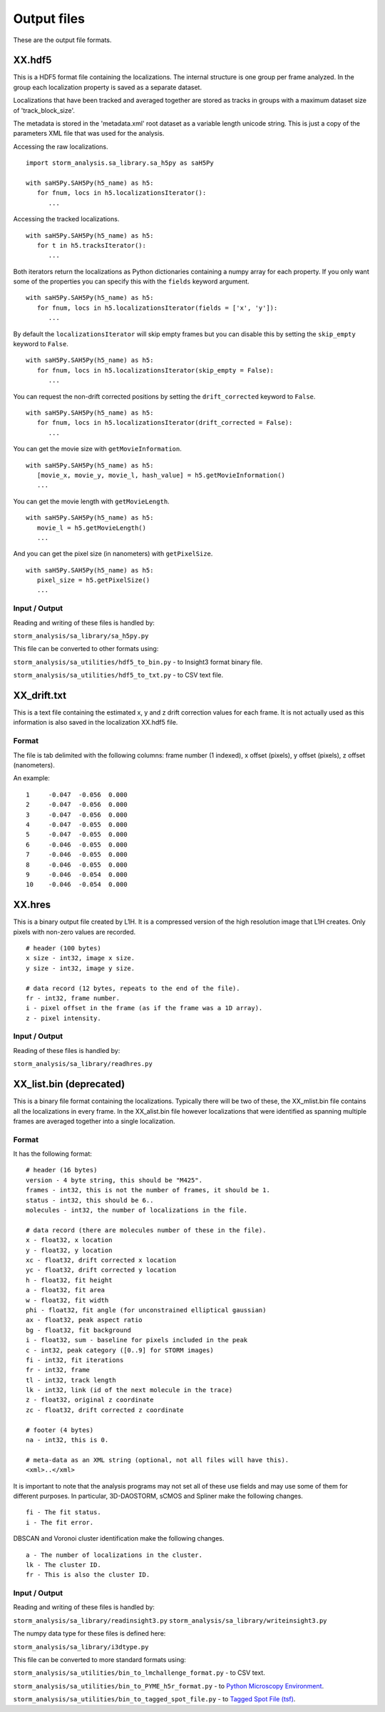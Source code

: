 .. highlight:: none

Output files
============

These are the output file formats.

XX.hdf5
-------

This is a HDF5 format file containing the localizations. The internal
structure is one group per frame analyzed. In the group each
localization property is saved as a separate dataset.

Localizations that have been tracked and averaged together are
stored as tracks in groups with a maximum dataset size of 
'track_block_size'.

The metadata is stored in the 'metadata.xml' root dataset as a 
variable length unicode string. This is just a copy of the parameters
XML file that was used for the analysis.

Accessing the raw localizations. ::

  import storm_analysis.sa_library.sa_h5py as saH5Py
  
  with saH5Py.SAH5Py(h5_name) as h5:
     for fnum, locs in h5.localizationsIterator():
        ...

Accessing the tracked localizations. ::

  with saH5Py.SAH5Py(h5_name) as h5:
     for t in h5.tracksIterator():
        ...

Both iterators return the localizations as Python dictionaries
containing a numpy array for each property. If you only want
some of the properties you can specify this with the ``fields``
keyword argument. ::
  
  with saH5Py.SAH5Py(h5_name) as h5:
     for fnum, locs in h5.localizationsIterator(fields = ['x', 'y']):
        ...

By default the ``localizationsIterator`` will skip empty frames
but you can disable this by setting the ``skip_empty`` keyword to
``False``. ::

  with saH5Py.SAH5Py(h5_name) as h5:
     for fnum, locs in h5.localizationsIterator(skip_empty = False):
        ...

You can request the non-drift corrected positions by setting the
``drift_corrected`` keyword to ``False``. ::
  
  with saH5Py.SAH5Py(h5_name) as h5:
     for fnum, locs in h5.localizationsIterator(drift_corrected = False):
        ...
	
You can get the movie size with ``getMovieInformation``. ::
  
  with saH5Py.SAH5Py(h5_name) as h5:
     [movie_x, movie_y, movie_l, hash_value] = h5.getMovieInformation()
     ...
	
You can get the movie length with ``getMovieLength``. ::
  
  with saH5Py.SAH5Py(h5_name) as h5:
     movie_l = h5.getMovieLength()
     ...

And you can get the pixel size (in nanometers) with ``getPixelSize``. ::

  with saH5Py.SAH5Py(h5_name) as h5:
     pixel_size = h5.getPixelSize()
     ...
	
Input / Output
~~~~~~~~~~~~~~

Reading and writing of these files is handled by:

``storm_analysis/sa_library/sa_h5py.py``

This file can be converted to other formats using:

``storm_analysis/sa_utilities/hdf5_to_bin.py`` - to Insight3 format binary file.

``storm_analysis/sa_utilities/hdf5_to_txt.py`` - to CSV text file.


XX_drift.txt
------------

This is a text file containing the estimated x, y and z drift correction
values for each frame. It is not actually used as this information is also
saved in the localization XX.hdf5 file.

Format
~~~~~~

The file is tab delimited with the following columns: frame number (1 indexed),
x offset (pixels), y offset (pixels), z offset (nanometers).

An example: ::
  
  1	-0.047	-0.056	0.000
  2	-0.047	-0.056	0.000
  3	-0.047	-0.056	0.000
  4	-0.047	-0.055	0.000
  5	-0.047	-0.055	0.000
  6	-0.046	-0.055	0.000
  7	-0.046	-0.055	0.000
  8	-0.046	-0.055	0.000
  9	-0.046	-0.054	0.000
  10	-0.046	-0.054	0.000


XX.hres
-------

This is a binary output file created by L1H. It is a compressed version of the
high resolution image that L1H creates. Only pixels with non-zero values are
recorded. ::

  # header (100 bytes)
  x size - int32, image x size.
  y size - int32, image y size.

  # data record (12 bytes, repeats to the end of the file).
  fr - int32, frame number.
  i - pixel offset in the frame (as if the frame was a 1D array).
  z - pixel intensity.

Input / Output
~~~~~~~~~~~~~~

Reading of these files is handled by:

``storm_analysis/sa_library/readhres.py``

XX_list.bin (deprecated)
------------------------

This is a binary file format containing the localizations. Typically
there will be two of these, the XX_mlist.bin file contains all the
localizations in every frame. In the XX_alist.bin file however
localizations that were identified as spanning multiple frames are
averaged together into a single localization.

Format
~~~~~~

It has the following format: ::

  # header (16 bytes)
  version - 4 byte string, this should be "M425".
  frames - int32, this is not the number of frames, it should be 1.
  status - int32, this should be 6..
  molecules - int32, the number of localizations in the file.

  # data record (there are molecules number of these in the file).
  x - float32, x location
  y - float32, y location
  xc - float32, drift corrected x location
  yc - float32, drift corrected y location
  h - float32, fit height
  a - float32, fit area
  w - float32, fit width
  phi - float32, fit angle (for unconstrained elliptical gaussian)
  ax - float32, peak aspect ratio
  bg - float32, fit background
  i - float32, sum - baseline for pixels included in the peak
  c - int32, peak category ([0..9] for STORM images)
  fi - int32, fit iterations
  fr - int32, frame
  tl - int32, track length
  lk - int32, link (id of the next molecule in the trace)
  z - float32, original z coordinate
  zc - float32, drift corrected z coordinate

  # footer (4 bytes)
  na - int32, this is 0.

  # meta-data as an XML string (optional, not all files will have this).
  <xml>..</xml>

It is important to note that the analysis programs may not set all of these
use fields and may use some of them for different purposes. In particular,
3D-DAOSTORM, sCMOS and Spliner make the following changes. ::

  fi - The fit status.
  i - The fit error.
  
DBSCAN and Voronoi cluster identification make the following changes. ::

  a - The number of localizations in the cluster.
  lk - The cluster ID.
  fr - This is also the cluster ID.

Input / Output
~~~~~~~~~~~~~~

Reading and writing of these files is handled by:

``storm_analysis/sa_library/readinsight3.py``
``storm_analysis/sa_library/writeinsight3.py``

The numpy data type for these files is defined here:

``storm_analysis/sa_library/i3dtype.py``

This file can be converted to more standard formats using:

``storm_analysis/sa_utilities/bin_to_lmchallenge_format.py`` - to CSV text.

``storm_analysis/sa_utilities/bin_to_PYME_h5r_format.py`` - to `Python Microscopy Environment <http://www.python-microscopy.org/>`_.

``storm_analysis/sa_utilities/bin_to_tagged_spot_file.py`` - to `Tagged Spot File (tsf) <https://micro-manager.org/wiki/Tagged_Spot_File_(tsf)_format>`_.


